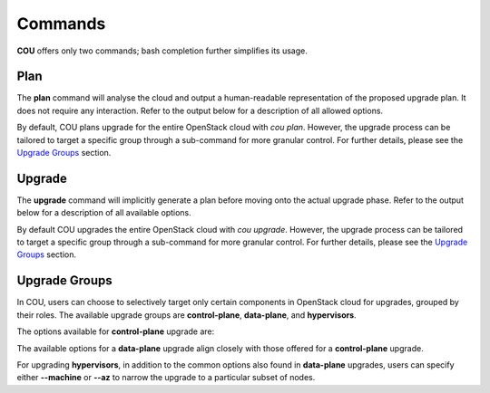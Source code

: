========
Commands
========

**COU** offers only two commands; bash completion further simplifies its usage.

Plan
----

The **plan** command will analyse the cloud and output a human-readable representation
of the proposed upgrade plan. It does not require any interaction. Refer to the
output below for a description of all allowed options.

.. terminal:: 
    :input: cou plan --help

    Usage: cou plan [options]

    Show the steps COU will take to upgrade the cloud to the next release.
    If upgrade-group is unspecified, plan upgrade for the whole cloud.

    Options:
      -h, --help            Show this help message and exit.
      --model MODEL_NAME    Set the model to operate on.
                            If not set, the currently active Juju model will be used.
      --backup, --no-backup
                            Include database backup step before cloud upgrade.
                            Default to enabling database backup.
      --force               Force the plan/upgrade of non-empty hypervisors.
      --verbose, -v         Increase logging verbosity in STDOUT.
                            Multiple 'v's yield progressively more detail (up to 4).
                            Note that by default the logfile will include standard logs
                            from juju and websockets, as well as debug logs from all other
                            modules. To also include the debug level logs from juju and
                            websockets modules, use the maximum verbosity.
      --quiet, -q           Disable output in STDOUT.

    Upgrade groups:
      {control-plane,data-plane,hypervisors}
                            Run 'cou plan <upgrade-group> -h' for more info about an upgrade group.
        control-plane       Show the steps for upgrading the control-plane components.
        data-plane          Show the steps for upgrading all data-plane components.
                            This is possible only if control-plane has been fully upgraded,
                            otherwise an error will be thrown.
        hypervisors         Show the steps for upgrading nova-compute machines.
                            This is possible only if control-plane has been fully upgraded,
                            otherwise an error will be thrown.

By default, COU plans upgrade for the entire OpenStack cloud with `cou plan`. However, the
upgrade process can be tailored to target a specific group through a sub-command for more
granular control. For further details, please see the `Upgrade Groups`_ section.

Upgrade
-------

The **upgrade** command will implicitly generate a plan before moving onto the actual
upgrade phase. Refer to the output below for a description of all available options. 

.. terminal:: 
    :input: cou upgrade --help
    
    Usage: cou upgrade [options]

    Run the cloud upgrade.
    If upgrade-group is unspecified, upgrade the whole cloud.

    Options:
      -h, --help            Show this help message and exit.
      --model MODEL_NAME    Set the model to operate on.
                            If not set, the currently active Juju model will be used.
      --backup, --no-backup
                            Include database backup step before cloud upgrade.
                            Default to enabling database backup.
      --force               Force the plan/upgrade of non-empty hypervisors.
      --verbose, -v         Increase logging verbosity in STDOUT.
                            Multiple 'v's yield progressively more detail (up to 4).
                            Note that by default the logfile will include standard logs
                            from juju and websockets, as well as debug logs from all other
                            modules. To also include the debug level logs from juju and
                            websockets modules, use the maximum verbosity.
      --quiet, -q           Disable output in STDOUT.
      --auto-approve        Automatically approve and continue with each upgrade step without prompt.

    Upgrade group:
      {control-plane,data-plane,hypervisors}
                            Run 'cou upgrade <upgrade-group> -h' for more info about an upgrade group
        control-plane       Run upgrade for the control-plane components.
        data-plane          Upgrade all data-plane components.
                            This is possible only if control-plane has been fully upgraded,
                            otherwise an error will be thrown.
        hypervisors         Upgrade nova-compute machines.
                            This is possible only if control-plane has been fully upgraded,
                            otherwise an error will be thrown.

By default COU upgrades the entire OpenStack cloud with `cou upgrade`. However, the upgrade
process can be tailored to target a specific group through a sub-command for more granular
control. For further details, please see the `Upgrade Groups`_ section.

Upgrade Groups
--------------

In COU, users can choose to selectively target only certain components in OpenStack cloud
for upgrades, grouped by their roles. The available upgrade groups are **control-plane**,
**data-plane**, and **hypervisors**.

The options available for **control-plane** upgrade are:

.. terminal:: 
    :input: cou upgrade control-plane --help

    Usage: cou plan control-plane [options]

    Run upgrade for the control-plane components.

    Options:
      -h, --help            Show this help message and exit.
      --model MODEL_NAME    Set the model to operate on.
                            If not set, the currently active Juju model will be used.
      --backup, --no-backup
                            Include database backup step before cloud upgrade.
                            Default to enabling database backup.
      --force               Force the plan/upgrade of non-empty hypervisors.
      --verbose, -v         Increase logging verbosity in STDOUT.
                            Multiple 'v's yield progressively more detail (up to 4).
                            Note that by default the logfile will include standard logs
                            from juju and websockets, as well as debug logs from all other
                            modules. To also include the debug level logs from juju and
                            websockets modules, use the maximum verbosity.
      --quiet, -q           Disable output in STDOUT.
      --auto-approve        Automatically approve and continue with each upgrade step without prompt.

The available options for a **data-plane** upgrade align closely with those offered for a
**control-plane** upgrade.

.. terminal:: 
    :input: cou upgrade data-plane --help

    Usage: cou plan data-plane [options]

    Upgrade all data-plane components.
    This is possible only if control-plane has been fully upgraded,
    otherwise an error will be thrown.

    Options:
      -h, --help            Show this help message and exit.
      --model MODEL_NAME    Set the model to operate on.
                            If not set, the currently active Juju model will be used.
      --backup, --no-backup
                            Include database backup step before cloud upgrade.
                            Default to enabling database backup.
      --force               Force the plan/upgrade of non-empty hypervisors.
      --verbose, -v         Increase logging verbosity in STDOUT.
                            Multiple 'v's yield progressively more detail (up to 4).
                            Note that by default the logfile will include standard logs
                            from juju and websockets, as well as debug logs from all other
                            modules. To also include the debug level logs from juju and
                            websockets modules, use the maximum verbosity.
      --quiet, -q           Disable output in STDOUT.
      --auto-approve        Automatically approve and continue with each upgrade step without prompt.

For upgrading **hypervisors**, in addition to the common options also found in
**data-plane** upgrades, users can specify either **--machine** or **--az** to
narrow the upgrade to a particular subset of nodes.

.. terminal:: 
    :input: cou upgrade hypervisors --help

    Usage: cou upgrade hypervisors [options]

    Upgrade nova-compute machines.
    This is possible only if control-plane has been fully upgraded,
    otherwise an error will be thrown.

    Note that only principal applications colocated with nova-compute units
    that support action-managed upgrades are within the scope of this command.
    Other principal applications (e.g. ceph-osd) and subordinates
    can be upgraded via the data-plane subcommand.

    Options:
      -h, --help            Show this help message and exit.
      --model MODEL_NAME    Set the model to operate on.
                            If not set, the currently active Juju model will be used.
      --backup, --no-backup
                            Include database backup step before cloud upgrade.
                            Default to enabling database backup.
      --force               Force the plan/upgrade of non-empty hypervisors.
      --verbose, -v         Increase logging verbosity in STDOUT.
                            Multiple 'v's yield progressively more detail (up to 4).
                            Note that by default the logfile will include standard logs
                            from juju and websockets, as well as debug logs from all other
                            modules. To also include the debug level logs from juju and
                            websockets modules, use the maximum verbosity.
      --quiet, -q           Disable output in STDOUT.
      --machine MACHINES, -m MACHINES
                            Specify machine id(s) to upgrade.
                            This option accepts a single machine id as well as a stringified
                            comma-separated list of ids, and can be repeated multiple times.
                            This option cannot be used together with [--availability-zone/--az].
      --availability-zone AVAILABILITY_ZONES, --az AVAILABILITY_ZONES
                            Specify availability zone(s) to upgrade.
                            This option accepts a single availability zone as well as a
                            stringified comma-separated list of AZs, and can be repeated
                            multiple times. This option cannot be used together with
                            [--machine/-m]
      --auto-approve        Automatically approve and continue with each upgrade step without prompt.
